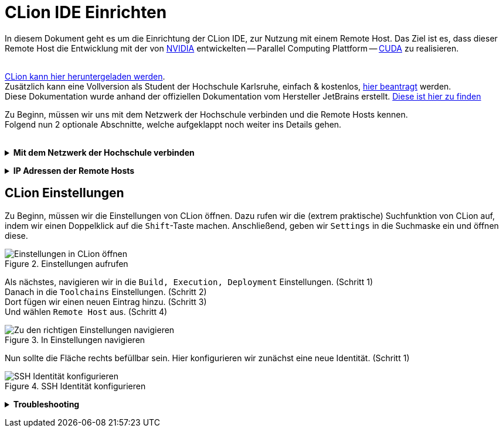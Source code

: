 // preamble
:imagesdir: ./media

// title
= CLion IDE Einrichten

In diesem Dokument geht es um die Einrichtung der CLion IDE, zur Nutzung mit einem Remote Host.
Das Ziel ist es, dass dieser Remote Host die Entwicklung mit der von 
https://www.nvidia.com/de-de/about-nvidia/[NVIDIA] entwickelten -- Parallel Computing Plattform -- 
https://developer.nvidia.com/about-cuda[CUDA] zu realisieren.
 + 
 +

https://www.jetbrains.com/de-de/clion/download/[CLion kann hier heruntergeladen werden]. +
Zusätzlich kann eine Vollversion als Student der Hochschule Karlsruhe, einfach & kostenlos, 
https://www.jetbrains.com/shop/eform/students[hier beantragt] werden. +
Diese Dokumentation wurde anhand der offiziellen Dokumentation vom Hersteller JetBrains erstellt. 
https://www.jetbrains.com/help/clion/remote-projects-support.html[Diese ist hier zu finden]


Zu Beginn, müssen wir uns mit dem Netzwerk der Hochschule verbinden und die Remote Hosts kennen. +
Folgend nun 2 optionale Abschnitte, welche aufgeklappt noch weiter ins Details gehen.
 +
 +

// 1st toggle list
+++ <details><summary> +++
*Mit dem Netzwerk der Hochschule verbinden*
+++ </summary><div> +++

https://vpn.hs-karlsruhe.de/+CSCOE+/logon.html#form_title_text[Der VPN Client kann hier heruntergeladen werden.]

[#img-vpn]
.Mit dem VPN verbinden
image::01-connect_vpn.png[VPN Verbindung mit Cisco AnyConnect]

+++ </div></details> +++

// 2nd toggle list
+++ <details><summary> +++
*IP Adressen der Remote Hosts*
+++ </summary><div> +++

Host1

----
10.162.17.130
10.162.17.131
----

Host2

----
10.162.17.132
10.162.17.133
----
+++ </div></details> +++


== CLion Einstellungen

Zu Beginn, müssen wir die Einstellungen von CLion öffnen. Dazu rufen wir die (extrem praktische) 
Suchfunktion von CLion auf, indem wir einen Doppelklick auf die `Shift`-Taste machen. 
Anschließend, geben wir `Settings` in die Suchmaske ein und öffnen diese.
[#img-step1]
.Einstellungen aufrufen
image::02-open_settings.png[Einstellungen in CLion öffnen]

Als nächstes, navigieren wir in die `Build, Execution, Deployment` Einstellungen. [fuchsia]#(Schritt 1)# +
Danach in die `Toolchains` Einstellungen. [fuchsia]#(Schritt 2)# +
Dort fügen wir einen neuen Eintrag hinzu. [fuchsia]#(Schritt 3)# +
Und wählen `Remote Host` aus. [fuchsia]#(Schritt 4)# +
[#img-step2]
.In Einstellungen navigieren
image::03-navigate_settings.png[Zu den richtigen Einstellungen navigieren]

Nun sollte die Fläche rechts befüllbar sein. Hier konfigurieren wir zunächst eine neue Identität. [fuchsia]#(Schritt 1)# +
[#img-step3]
.SSH Identität konfigurieren
image::04-navigate_configure_host.png[SSH Identität konfigurieren]

+++ <details><summary> +++
*Troubleshooting*
+++ </summary><div> +++
[#img-trouble1]
.Reload CMake Project
image::08-troubleshooting_01-reload_cmake.png[Reload CMake Project]

[#img-trouble2]
.Invalidate Caches
image::09-troubleshooting_02-invalidate_caches.png[Invalidate Caches]
+++ </div></details> +++
